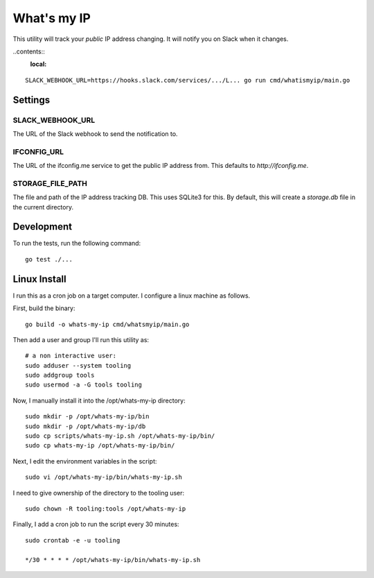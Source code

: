 What's my IP
============

This utility will track your *public* IP address changing. It will notify you
on Slack when it changes.

..contents::
    :local:

::

    SLACK_WEBHOOK_URL=https://hooks.slack.com/services/.../L... go run cmd/whatismyip/main.go


Settings
--------

SLACK_WEBHOOK_URL
~~~~~~~~~~~~~~~~~

The URL of the Slack webhook to send the notification to.

IFCONFIG_URL
~~~~~~~~~~~~

The URL of the ifconfig.me service to get the public IP address from. This
defaults to `http://ifconfig.me`.

STORAGE_FILE_PATH
~~~~~~~~~~~~~~~~~

The file and path of the IP address tracking DB. This uses SQLite3 for this. By
default, this will create a `storage.db` file in the current directory.


Development
-----------

To run the tests, run the following command:

::

    go test ./...


Linux Install
-------------

I run this as a cron job on a target computer. I configure a linux machine as
follows.

First, build the binary::

    go build -o whats-my-ip cmd/whatsmyip/main.go

Then add a user and group I'll run this utility as::

    # a non interactive user:
    sudo adduser --system tooling
    sudo addgroup tools
    sudo usermod -a -G tools tooling

Now, I manually install it into the /opt/whats-my-ip directory::

    sudo mkdir -p /opt/whats-my-ip/bin
    sudo mkdir -p /opt/whats-my-ip/db
    sudo cp scripts/whats-my-ip.sh /opt/whats-my-ip/bin/
    sudo cp whats-my-ip /opt/whats-my-ip/bin/

Next, I edit the environment variables in the script::

    sudo vi /opt/whats-my-ip/bin/whats-my-ip.sh

I need to give ownership of the directory to the tooling user::

    sudo chown -R tooling:tools /opt/whats-my-ip

Finally, I add a cron job to run the script every 30 minutes::

    sudo crontab -e -u tooling

    */30 * * * * /opt/whats-my-ip/bin/whats-my-ip.sh
